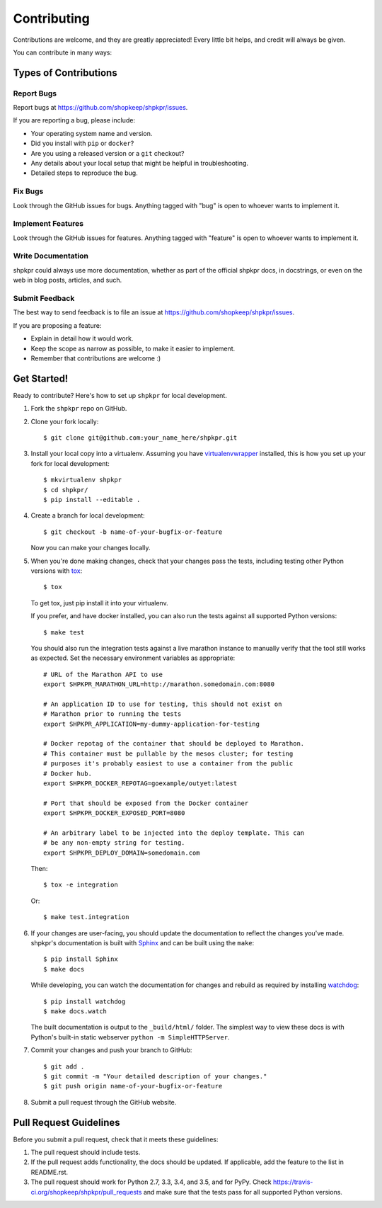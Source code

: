 ============
Contributing
============

Contributions are welcome, and they are greatly appreciated! Every little bit helps, and credit will always be given.

You can contribute in many ways:

Types of Contributions
----------------------

Report Bugs
~~~~~~~~~~~

Report bugs at https://github.com/shopkeep/shpkpr/issues.

If you are reporting a bug, please include:

* Your operating system name and version.
* Did you install with ``pip`` or ``docker``?
* Are you using a released version or a ``git`` checkout?
* Any details about your local setup that might be helpful in troubleshooting.
* Detailed steps to reproduce the bug.

Fix Bugs
~~~~~~~~

Look through the GitHub issues for bugs. Anything tagged with "bug" is open to whoever wants to implement it.

Implement Features
~~~~~~~~~~~~~~~~~~

Look through the GitHub issues for features. Anything tagged with "feature" is open to whoever wants to implement it.

Write Documentation
~~~~~~~~~~~~~~~~~~~

shpkpr could always use more documentation, whether as part of the official shpkpr docs, in docstrings, or even on the web in blog posts, articles, and such.

Submit Feedback
~~~~~~~~~~~~~~~

The best way to send feedback is to file an issue at https://github.com/shopkeep/shpkpr/issues.

If you are proposing a feature:

* Explain in detail how it would work.
* Keep the scope as narrow as possible, to make it easier to implement.
* Remember that contributions are welcome :)

Get Started!
------------

Ready to contribute? Here's how to set up ``shpkpr`` for local development.

1. Fork the ``shpkpr`` repo on GitHub.

2. Clone your fork locally::

    $ git clone git@github.com:your_name_here/shpkpr.git

3. Install your local copy into a virtualenv. Assuming you have `virtualenvwrapper <https://virtualenvwrapper.readthedocs.org/en/latest/>`_ installed, this is how you set up your fork for local development::

    $ mkvirtualenv shpkpr
    $ cd shpkpr/
    $ pip install --editable .

4. Create a branch for local development::

    $ git checkout -b name-of-your-bugfix-or-feature

   Now you can make your changes locally.

5. When you're done making changes, check that your changes pass the tests, including testing other Python versions with `tox <https://pypi.python.org/pypi/tox>`_::

    $ tox

   To get tox, just pip install it into your virtualenv.

   If you prefer, and have docker installed, you can also run the tests against all supported Python versions::

    $ make test

   You should also run the integration tests against a live marathon instance to manually verify that the tool still works as expected. Set the necessary environment variables as appropriate::

    # URL of the Marathon API to use
    export SHPKPR_MARATHON_URL=http://marathon.somedomain.com:8080

    # An application ID to use for testing, this should not exist on
    # Marathon prior to running the tests
    export SHPKPR_APPLICATION=my-dummy-application-for-testing

    # Docker repotag of the container that should be deployed to Marathon.
    # This container must be pullable by the mesos cluster; for testing
    # purposes it's probably easiest to use a container from the public
    # Docker hub.
    export SHPKPR_DOCKER_REPOTAG=goexample/outyet:latest

    # Port that should be exposed from the Docker container
    export SHPKPR_DOCKER_EXPOSED_PORT=8080

    # An arbitrary label to be injected into the deploy template. This can
    # be any non-empty string for testing.
    export SHPKPR_DEPLOY_DOMAIN=somedomain.com

   Then::

    $ tox -e integration

   Or::

    $ make test.integration

6. If your changes are user-facing, you should update the documentation to reflect the changes you've made. shpkpr's documentation is built with `Sphinx <http://sphinx-doc.org/>`_ and can be built using the ``make``::

    $ pip install Sphinx
    $ make docs

   While developing, you can watch the documentation for changes and rebuild as required by installing `watchdog <https://pypi.python.org/pypi/watchdog>`_::

    $ pip install watchdog
    $ make docs.watch

   The built documentation is output to the ``_build/html/`` folder. The simplest way to view these docs is with Python's built-in static webserver ``python -m SimpleHTTPServer``.

7. Commit your changes and push your branch to GitHub::

    $ git add .
    $ git commit -m "Your detailed description of your changes."
    $ git push origin name-of-your-bugfix-or-feature

8. Submit a pull request through the GitHub website.

Pull Request Guidelines
-----------------------

Before you submit a pull request, check that it meets these guidelines:

1. The pull request should include tests.
2. If the pull request adds functionality, the docs should be updated. If applicable, add the feature to the list in README.rst.
3. The pull request should work for Python 2.7, 3.3, 3.4, and 3.5, and for PyPy. Check https://travis-ci.org/shopkeep/shpkpr/pull_requests and make sure that the tests pass for all supported Python versions.
